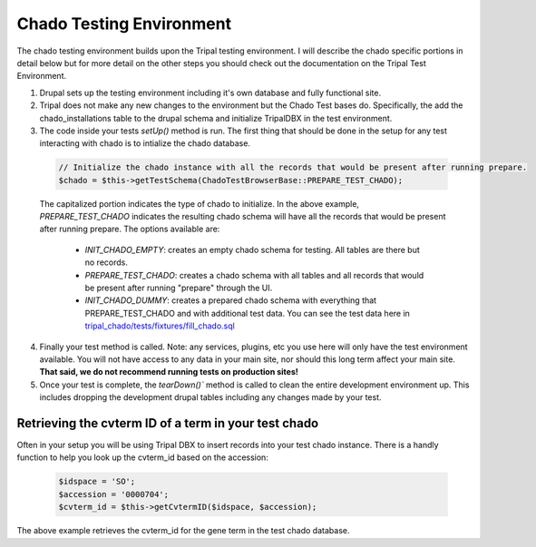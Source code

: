 
Chado Testing Environment
==========================

The chado testing environment builds upon the Tripal testing environment. I will describe the chado specific portions in detail below but for more detail on the other steps you should check out the documentation on the Tripal Test Environment.

1. Drupal sets up the testing environment including it's own database and fully functional site.
2. Tripal does not make any new changes to the environment but the Chado Test bases do. Specifically, the add the chado_installations table to the drupal schema and initialize TripalDBX in the test environment.
3. The code inside your tests `setUp()` method is run. The first thing that should be done in the setup for any test interacting with chado is to intialize the chado database.


  .. code-block:: php

    // Initialize the chado instance with all the records that would be present after running prepare.
    $chado = $this->getTestSchema(ChadoTestBrowserBase::PREPARE_TEST_CHADO);

  The capitalized portion indicates the type of chado to initialize. In the above example, `PREPARE_TEST_CHADO` indicates the resulting chado schema will have all the records that would be present after running prepare. The options available are:

   - `INIT_CHADO_EMPTY`: creates an empty chado schema for testing. All tables are there but no records.
   - `PREPARE_TEST_CHADO`: creates a chado schema with all tables and all records that would be present after running "prepare" through the UI.
   - `INIT_CHADO_DUMMY`: creates a prepared chado schema with everything that PREPARE_TEST_CHADO and with additional test data. You can see the test data here in `tripal_chado/tests/fixtures/fill_chado.sql <https://github.com/tripal/tripal/blob/4.x/tripal_chado/tests/fixtures/fill_chado.sql>`_

4. Finally your test method is called. Note: any services, plugins, etc you use here will only have the test environment available. You will not have access to any data in your main site, nor should this long term affect your main site. **That said, we do not recommend running tests on production sites!**
5. Once your test is complete, the `tearDown()`` method is called to clean the entire development environment up. This includes dropping the development drupal tables including any changes made by your test.

Retrieving the cvterm ID of a term in your test chado
-------------------------------------------------------

Often in your setup you will be using Tripal DBX to insert records into your test chado instance. There is a handly function to help you look up the cvterm_id based on the accession:

  .. code-block:: php

    $idspace = 'SO';
    $accession = '0000704';
    $cvterm_id = $this->getCvtermID($idspace, $accession);

The above example retrieves the cvterm_id for the gene term in the test chado database.
